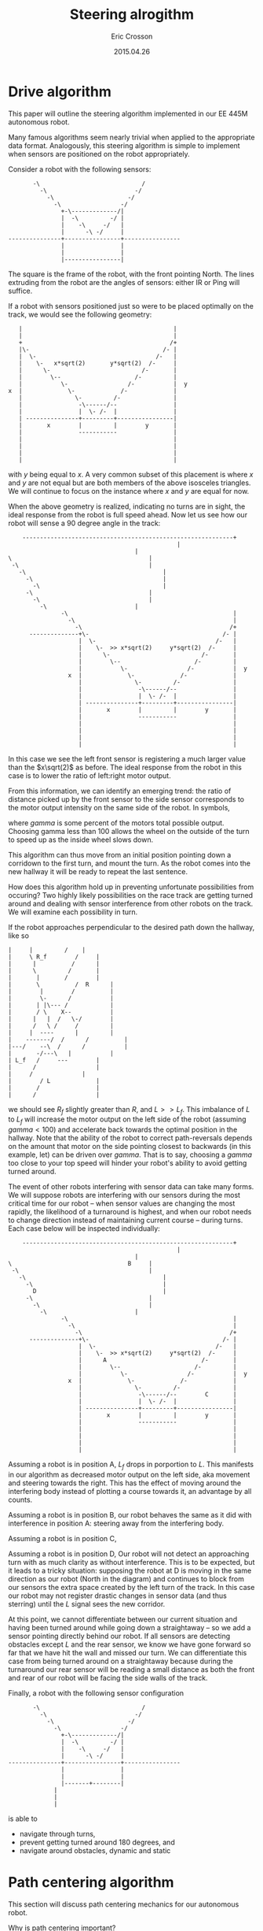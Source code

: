 #+AUTHOR: Eric Crosson
#+DATE: 2015.04.26
#+TITLE: Steering alrogithm
* Drive algorithm
This paper will outline the steering algorithm implemented in our EE
445M autonomous robot.

Many famous algorithms seem nearly trivial when applied to the
appropriate data format. Analogously, this steering algorithm is
simple to implement when sensors are positioned on the robot
appropriately.

Consider a robot with the following sensors:

#+BEGIN_SRC fundamental
                   -\                             /
                     -\                         -/
                       -\                     -/
                         -\                 -/
                           +-\-------------/|
                           |  -\         -/ |
                           |    -\     -/   |
                           |      -\ -/     |
            ---------------+----------------+----------------
                           |                |
                           |                |
                           |----------------|
#+END_SRC


The square is the frame of the robot, with the front pointing
North. The lines extruding from the robot are the angles of sensors:
either IR or Ping will suffice.

If a robot with sensors positioned just so were to be placed optimally
on the track, we would see the following geometry:

#+BEGIN_SRC fundamental
                    |                                           |
                    |                                           |
                    +                                          /+
                    |\-                                      /- |
                    |  \-                                  /-   |
                    |    \-   x*sqrt(2)       y*sqrt(2)  /-     |
                    |      \-                          /-       |
                    |        \--                     /-         |
                    |           \-                 /-           |  y
                 x  |             \-             /-             |
                    |               \-         /-               |
                    |                -\------/--                |
                    |                |  \- /-  |                |
                    | ---------------+---------+----------------|
                    |       x        |         |        y       |
                    |                -----------                |
                    |                                           |
                    |                                           |
                    |                                           |
                    |                                           |
#+END_SRC

with $y$ being equal to $x$. A very common subset of this placement is
where $x$ and $y$ are not equal but are both members of the above
isosceles triangles. We will continue to focus on the instance where
$x$ and $y$ are equal for now.

When the above geometry is realized, indicating no turns are in sight,
the ideal response from the robot is full speed ahead. Now let us see
how our robot will sense a 90 degree angle in the track:


#+BEGIN_SRC fundamental
    ------------------------------------------------------------+
                                 				|
        							|
\         						        |
 -\        						        |
   -\       						        |
     -\      						        |
       -\      						        |
	 -\      					        |
	   -\     					        |
	     -\    						|
               -\                                               |
                 -\                                             |
                   -\                                          /+
      --------------+\-                                      /- |
                    |  \-                                  /-   |
                    |    \-  >> x*sqrt(2)     y*sqrt(2)  /-     |
                    |      \-                          /-       |
                    |        \--                     /-         |
                    |           \-                 /-           |  y
                 x  |             \-             /-             |
                    |               \-         /-               |
                    |                -\------/--                |
                    |                |  \- /-  |                |
                    | ---------------+---------+----------------|
                    |       x        |         |        y       |
                    |                -----------                |
                    |                                           |
                    |                                           |
                    |                                           |
                    |                                           |
#+END_SRC

In this case we see the left front sensor is registering a much larger
value than the $x\sqrt(2)$ as before. The ideal response from the
robot in this case is to lower the ratio of left:right motor output.

From this information, we can identify an emerging trend: the ratio of
distance picked up by the front sensor to the side sensor corresponds
to the motor output intensity on the same side of the robot. In
symbols,

\begin{align}
\delta_R &= \frac{R\sqrt(2)}{R_f} \\
\text{motor output} &= \frac{\gamma\cdot{}\delta_R}{100}
\end{align}

where $gamma$ is some percent of the motors total possible
output. Choosing gamma less than 100 allows the wheel on the outside
of the turn to speed up as the inside wheel slows down.

This algorithm can thus move from an initial position pointing down a
corridown to the first turn, and mount the turn. As the robot comes
into the new hallway it will be ready to repeat the last sentence.

How does this algorithm hold up in preventing unfortunate
possibilities from occuring? Two highly likely possibilities on the
race track are getting turned around and dealing with sensor
interference from other robots on the track. We will examine each
possibility in turn.

If the robot approaches perpendicular to the desired path down the
hallway, like so

#+BEGIN_SRC fundamental
	      |		|		  /    |
	      |		\ R_f		 /     |
	      |		 |	        /      |
	      |		 \ 	       /       |
	      |		  |	      /        |
	      |		  \ 	     / 	R      |
	      |		   |	    / 	       |
	      |		   \-	   / 	       |
	      |		  | |\--- / 	       |
	      |		  / \    X--	       |
	      |		 |   |  /   \-/	       |
	      |		 /   \ /     /	       |
	      |		|  ----      |	       |
	      |	   -------/  / 	    /	       |
	      |---/    --\  /  	   /	       |
	      |   	  -/---\   |	       |
	      |	L_f	  /     ---	       |
	      |		 /   	  	       |
	      |		/  		       |
	      |	       / L 		       |
	      |	      / 		       |
	      |	     / 			       |
#+END_SRC

we should see $R_f$ slightly greater than $R$, and $L >> L_f$. This
imbalance of $L$ to $L_f$ will increase the motor output on the left
side of the robot (assuming $gamma < 100$) and accelerate back towards
the optimal position in the hallway. Note that the ability of the
robot to correct path-reversals depends on the amount that motor on the side
pointing closest to backwards (in this example, let) can be driven
over $gamma$. That is to say, choosing a $gamma$ too close to your top
speed will hinder your robot's ability to avoid getting turned around.

The event of other robots interfering with sensor data can take many
forms. We will suppose robots are interfering with our sensors during
the most critical time for our robot -- when sensor values are
changing the most rapidly, the likelihood of a turnaround is highest,
and when our robot needs to change direction instead of maintaining
current course -- during turns. Each case below will be inspected
individually:

#+BEGIN_SRC fundamental
    ------------------------------------------------------------+
                                 				|
        							|
\         						  B     |
 -\        						        |
   -\       						        |
     -\      						        |
       D     						        |
	 -\      					        |
	   -\     					        |
	     -\    						|
               -\                                               |
                 -\                                             |
                   -\                                          /+
      --------------+\-                                      /- |
                    |  \-                                  /-   |
                    |    \-  >> x*sqrt(2)     y*sqrt(2)  /-     |
                    |      A                           /-       |
                    |        \--                     /-         |
                    |           \-                 /-           |  y
                 x  |             \-             /-             |
                    |               \-         /-               |
                    |                -\------/--        C       |
                    |                |  \- /-  |                |
                    | ---------------+---------+----------------|
                    |       x        |         |        y       |
                    |                -----------                |
                    |                                           |
                    |                                           |
                    |                                           |
                    |                                           |
#+END_SRC

Assuming a robot is in position A, $L_f$ drops in porportion to
$L$. This manifests in our algorithm as decreased motor output on the
left side, aka movement and steering towards the right. This has the
effect of moving around the interfering body instead of plotting a
course towards it, an advantage by all counts.

Assuming a robot is in position B, our robot behaves the same as it
did with interference in position A: steering away from the
interfering body.

Assuming a robot is in position C,

Assuming a robot is in position D, Our robot will not detect an
approaching turn with as much clarity as without interference. This is
to be expected, but it leads to a tricky situation: supposing the
robot at D is moving in the same direction as our robot (North in the
diagram) and continues to block from our sensors the extra space
created by the left turn of the track. In this case our robot may not
register drastic changes in sensor data (and thus sterring) until the
$L$ signal sees the new corridor.

At this point, we cannot differentiate between our current situation
and having been turned around while going down a straightaway -- so we
add a sensor pointing directly behind our robot. If all sensors are
detecting obstacles except $L$ and the rear sensor, we know we have
gone forward so far that we have hit the wall and missed our turn. We
can differentiate this case from being turned around on a straightaway
because during the turnaround our rear sensor will be reading a small
distance as both the front and rear of our robot will be facing the
side walls of the track.

Finally, a robot with the following sensor configuration

#+BEGIN_SRC fundamental
              -\                             /
                -\                         -/
                  -\                     -/
                    -\                 -/
                      +-\-------------/|
                      |  -\         -/ |
                      |    -\     -/   |
                      |      -\ -/     |
       ---------------+----------------+----------------
                      |                |
                      |                |
                      |-------+--------|
			        |
			        |
			        |
#+END_SRC

is able to
- navigate through turns,
- prevent getting turned around 180 degrees, and
- navigate around obstacles, dynamic and static
* Path centering algorithm
This section will discuss path centering mechanics for our autonomous
robot.

Why is path centering important?

* Sensors
Which sensors should be used on the robot? Assuming your inicidental
angle of reflection is a non-issue, comparing like sensor data reduces
the need for calibration. Since only four of each kind of sensor may
be used on our final robot, I suggest we make the rear-facing sensor
the oddball since all we need from him is "far or near?"
